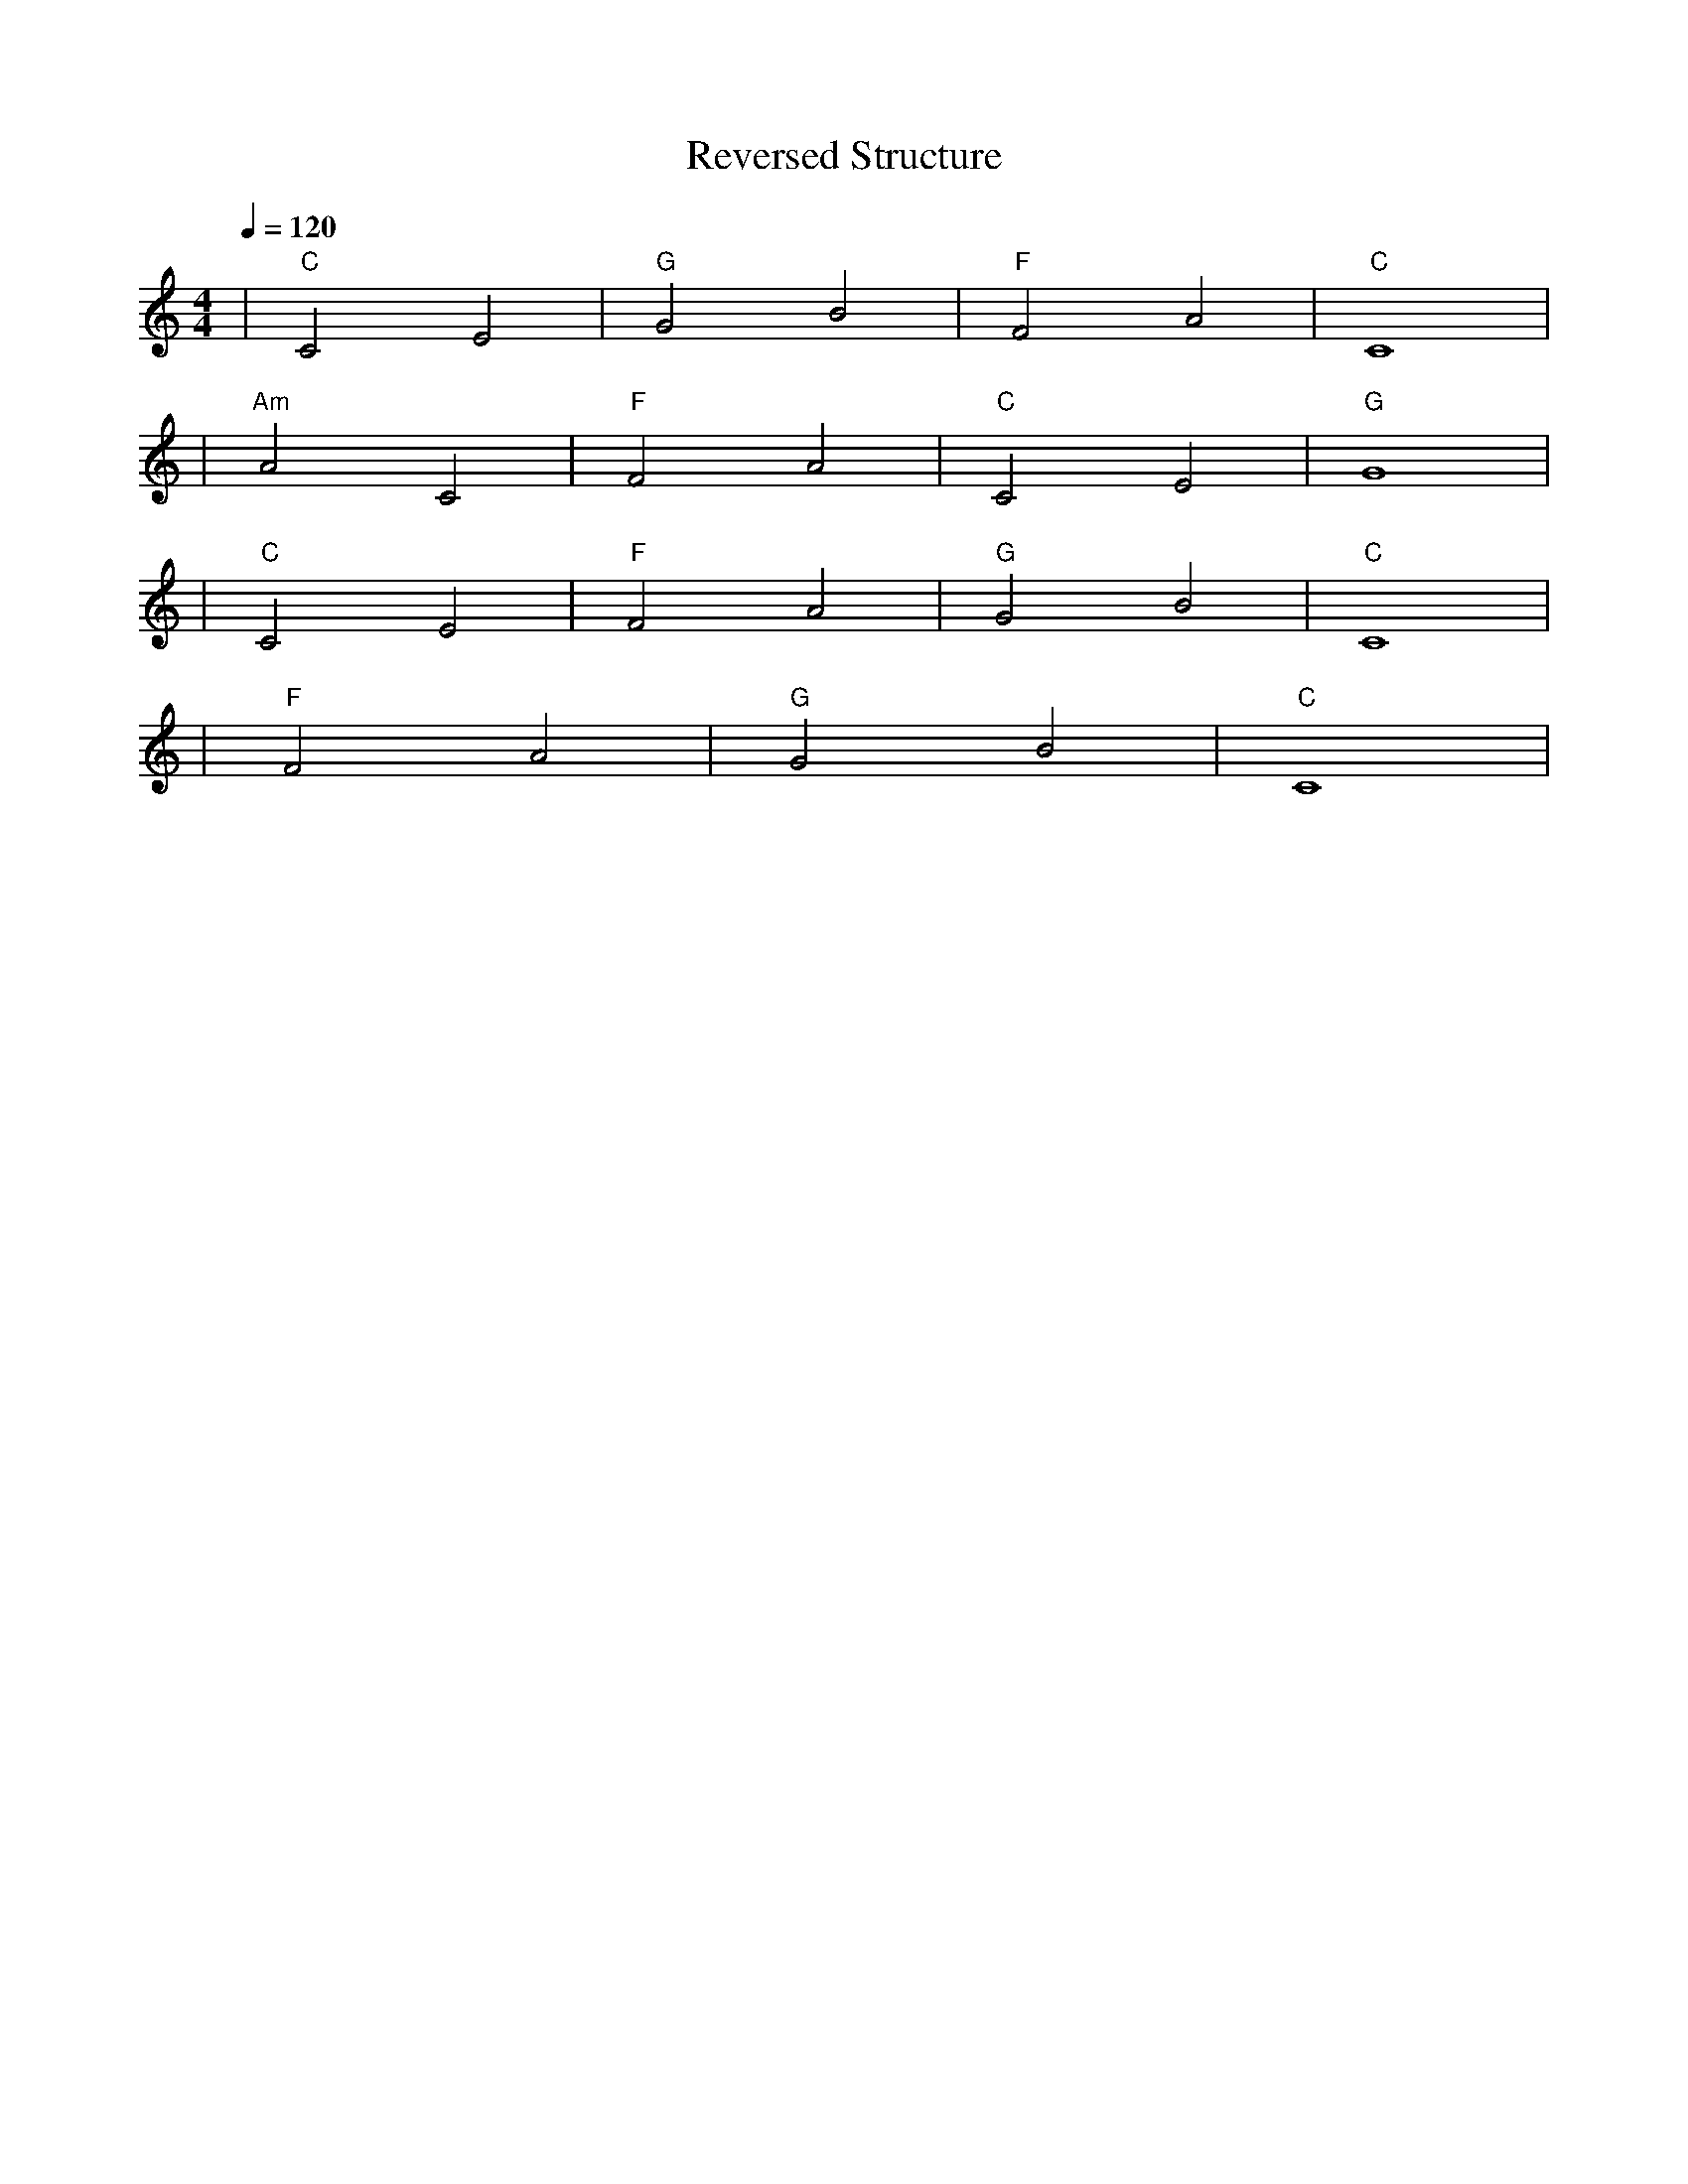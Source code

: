 X: 1
T: Reversed Structure
M: 4/4
L: 1/4
Q: 1/4=120
K: C
V:1
%%MIDI gchord c2c2
%%MIDI chordname Maj7 0 4 7 11
%%MIDI chordname maj9 0 4 7 11 14
%%MIDI chordname Maj9 0 4 7 11 14
%%MIDI chordname min6 0 3 7 9
%%MIDI chordname m11 0 3 7 10 14 17
%%MIDI chordname 13 0 4 7 10 14 21
%%MIDI chordname m13 0 3 7 10 14 21
%%MIDI chordname 7#9 0 4 7 10 15
%%MIDI chordname 7#11 0 4 7 10 18
%%MIDI chordname 7#13 0 4 7 10 22
%%MIDI chordname 7b9 0 4 7 10 13
%%MIDI chordname 7b11 0 4 7 10 16
%%MIDI chordname 7b13 0 4 7 10 20
%%MIDI chordname add9 0 4 7 14
%%MIDI chordname add11 0 4 7 17
%%MIDI chordname add13 0 4 7 21
%%MIDI program 41 %% バイオリン
%%MIDI chordprog 30 %% エレクトリック・ギター（力強いリード＆コード）
%%MIDI bassprog 34 %% エレクトリック・ベース（躍動感あるライン）
| "C" C2 E2 | "G" G2 B2 | "F" F2 A2 | "C" C4 | % measure 1-4
%%MIDI program 1 %% ピアノ
%%MIDI chordprog 25 %% アコースティック・ギター（アルペジオ）
%%MIDI bassprog 45 %% ストリングス（和音）
| "Am" A2 C2 | "F" F2 A2 | "C" C2 E2 | "G" G4 | % measure 5-8
%%MIDI program 1 %% ピアノ
%%MIDI chordprog 25 %% アコースティック・ギター（背景伴奏）
%%MIDI bassprog 45 %% ストリングス・パッド（持続音）
| "C" C2 E2 | "F" F2 A2 | "G" G2 B2 | "C" C4 | % measure 9-12
%%MIDI program 1 %% ピアノ（単音メロディ）
%%MIDI chordprog 45 %% ストリングス（消え入る和音）
%%MIDI bassprog 0 %% 背景サウンドなし
| "F" F2 A2 | "G" G2 B2 | "C" C4 | % measure 13-16